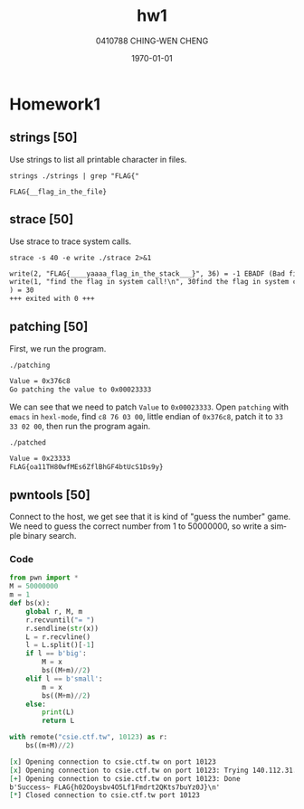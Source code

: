 #+OPTIONS: ':nil *:t -:t ::t <:t H:3 \n:nil ^:t arch:headline author:t
#+OPTIONS: broken-links:nil c:nil creator:nil d:(not "LOGBOOK") date:t e:t
#+OPTIONS: email:nil f:t inline:t num:t p:nil pri:nil prop:nil stat:t tags:t
#+OPTIONS: tasks:t tex:t timestamp:t title:t toc:t todo:t |:t
#+TITLE: hw1
#+AUTHOR: 0410788 CHING-WEN CHENG
#+LANGUAGE: en
#+SELECT_TAGS: export
#+EXCLUDE_TAGS: noexport
#+CREATOR: Emacs 25.2.2 (Org mode 9.0.9)
#+LATEX_CLASS: article
#+LATEX_CLASS_OPTIONS:[a4paper]
#+LATEX_HEADER:
#+LATEX_HEADER_EXTRA:
#+DESCRIPTION:homework1
#+KEYWORDS:
#+SUBTITLE:
#+LATEX_COMPILER: pdflatex
#+DATE: \today

* Homework1
** strings [50]
   Use strings to list all printable character in files.
#+BEGIN_SRC shell :exports both 
strings ./strings | grep "FLAG{"
#+END_SRC

#+RESULTS:
: FLAG{__flag_in_the_file}

** strace [50]
   Use strace to trace system calls.
#+BEGIN_SRC shell :exports both  :results org replace
strace -s 40 -e write ./strace 2>&1
#+END_SRC

#+RESULTS:
#+BEGIN_SRC org
write(2, "FLAG{____yaaaa_flag_in_the_stack___}", 36) = -1 EBADF (Bad file descriptor)
write(1, "find the flag in system call!\n", 30find the flag in system call!
) = 30
+++ exited with 0 +++
#+END_SRC

** patching [50]
   First, we run the program.
#+BEGIN_SRC shell :results org replace output :exports both 
./patching
#+END_SRC

#+RESULTS:
#+BEGIN_SRC org
Value = 0x376c8
Go patching the value to 0x00023333
#+END_SRC
   
   We can see that we need to patch =Value= to =0x00023333=.
   Open =patching= with =emacs= in =hexl-mode=, find =c8 76 03 00=, little endian of =0x376c8=, patch it to
   =33 33 02 00=, then run the program again.

#+BEGIN_SRC shell :results org replace output :exports both 
./patched
#+END_SRC

#+RESULTS:
#+BEGIN_SRC org
Value = 0x23333
FLAG{oa11TH80wfMEs6ZflBhGF4btUcS1Ds9y}
#+END_SRC

** pwntools [50]
   Connect to the host, we get see that it is kind of "guess the number" game. 
   We need to guess the correct number from 1 to 50000000, so write a simple binary search.

*** Code
#+BEGIN_SRC python :results org output :python ~/pyenv/bin/python3 :exports both 
from pwn import *
M = 50000000
m = 1
def bs(x):
    global r, M, m
    r.recvuntil("= ")
    r.sendline(str(x))
    L = r.recvline()
    l = L.split()[-1]
    if l == b'big':
        M = x
        bs((M+m)//2)
    elif l == b'small':
        m = x
        bs((M+m)//2)
    else:
        print(L)
        return L

with remote("csie.ctf.tw", 10123) as r:
    bs((m+M)//2)
#+END_SRC

#+RESULTS:
#+BEGIN_SRC org
[x] Opening connection to csie.ctf.tw on port 10123
[x] Opening connection to csie.ctf.tw on port 10123: Trying 140.112.31.96
[+] Opening connection to csie.ctf.tw on port 10123: Done
b'Success~ FLAG{h02Ooysbv4O5Lf1Fmdrt2QKts7buYz0J}\n'
[*] Closed connection to csie.ctf.tw port 10123
#+END_SRC
